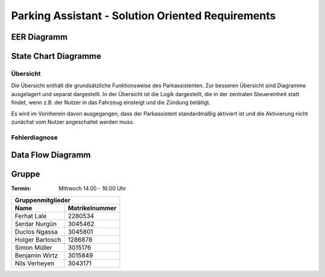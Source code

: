 .. role:: strike
    :class: strike

Parking Assistant - Solution Oriented Requirements
==================================================

EER Diagramm
^^^^^^^^^^^^

.. image:: milestone_3/EER.svg

State Chart Diagramme
^^^^^^^^^^^^^^^^^^^^^

Übersicht
---------

Die Übersicht enthält die grundsätzliche Funktionsweise des Parkassistenten. Zur besseren Übersicht sind Diagramme ausgelagert und separat dargestellt. In der Übersicht ist die Logik dargestellt, die in der zentralen Steuereinheit statt findet, wenn z.B. der Nutzer in das Fahrzeug einsteigt und die Zündung betätigt.

Es wird im Vornherein davon ausgegangen, dass der Parkassistent standardmäßig aktiviert ist und die Aktivierung nicht zunächst vom Nutzer angeschaltet werden muss.

.. image:: milestone_3/statechart_übersicht.svg

Fehlerdiagnose
--------------

.. image:: milestone_3/statechart_fehlerdiagnose.svg


Data Flow Diagramm
^^^^^^^^^^^^^^^^^^

.. image:: milestone_3/DFD.svg


Gruppe
^^^^^^

:Termin: Mittwoch 14.00 - 16:00 Uhr


+--------------------------+-------------------+
| Gruppenmitglieder                            |
+--------------------------+-------------------+
| Name                     | Matrikelnummer    |
+==========================+===================+
| Ferhat Lale              | 2280534           |
+--------------------------+-------------------+
| Serdar Nurgün            | 3045462           |
+--------------------------+-------------------+
| :strike:`Duclos Ngassa`  | :strike:`3045801` |
+--------------------------+-------------------+
| Holger Bartosch          | 1286878           |
+--------------------------+-------------------+
| :strike:`Simon Müller`   | :strike:`3015176` |
+--------------------------+-------------------+
| :strike:`Benjamin Wirtz` | :strike:`3015849` |
+--------------------------+-------------------+
| Nils Verheyen            | 3043171           |
+--------------------------+-------------------+
